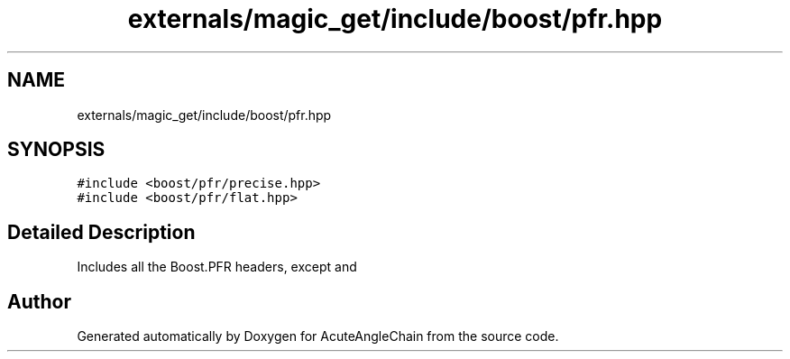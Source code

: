 .TH "externals/magic_get/include/boost/pfr.hpp" 3 "Sun Jun 3 2018" "AcuteAngleChain" \" -*- nroff -*-
.ad l
.nh
.SH NAME
externals/magic_get/include/boost/pfr.hpp
.SH SYNOPSIS
.br
.PP
\fC#include <boost/pfr/precise\&.hpp>\fP
.br
\fC#include <boost/pfr/flat\&.hpp>\fP
.br

.SH "Detailed Description"
.PP 
Includes all the Boost\&.PFR headers, except and 
.SH "Author"
.PP 
Generated automatically by Doxygen for AcuteAngleChain from the source code\&.
